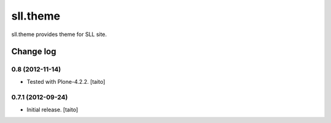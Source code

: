 =========
sll.theme
=========

sll.theme provides theme for SLL site.

Change log
----------

0.8 (2012-11-14)
================

- Tested with Plone-4.2.2. [taito]

0.7.1 (2012-09-24)
==================

- Initial release. [taito]

